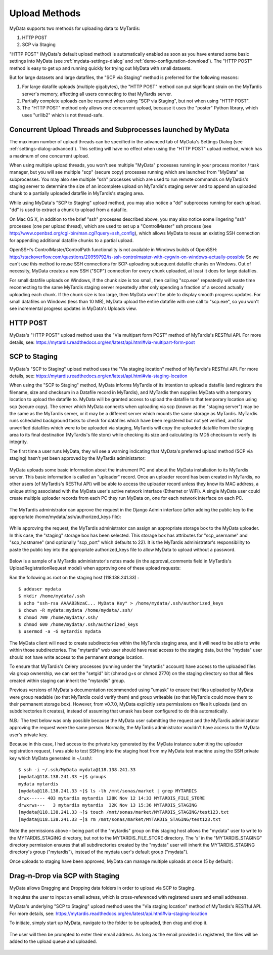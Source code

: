 Upload Methods
==============

MyData supports two methods for uploading data to MyTardis:

#. HTTP POST
#. SCP via Staging

"HTTP POST" (MyData's default upload method) is automatically enabled as soon
as you have entered some basic settings into MyData (see
:ref:`mydata-settings-dialog` and :ref:`demo-configuration-download`).  The
"HTTP POST" method is easy to get up and running quickly for trying out MyData
with small datasets.

But for large datasets and large datafiles, the "SCP via Staging" method is
preferred for the following reasons:

#. For large datafile uploads (multiple gigabytes), the "HTTP POST" method can
   put significant strain on the MyTardis server's memory, affecting all users
   connecting to that MyTardis server.
#. Partially complete uploads can be resumed when using "SCP via Staging", but
   not when using "HTTP POST".
#. The "HTTP POST" method only allows one concurrent upload, because it uses
   the "poster" Python library, which uses "urllib2" which is not thread-safe.


Concurrent Upload Threads and Subprocesses launched by MyData
^^^^^^^^^^^^^^^^^^^^^^^^^^^^^^^^^^^^^^^^^^^^^^^^^^^^^^^^^^^^^

The maximum number of upload threads can be specified in the advanced tab of
MyData's Settings Dialog (see :ref:`settings-dialog-advanced`).  This setting
will have no effect when using the "HTTP POST" upload method, which has a
maximum of one concurrent upload.

When using multiple upload threads, you won't see multiple "MyData" processes
running in your process monitor / task manager, but you will see multiple
"scp" (secure copy) processes running which are launched from "MyData" as
subprocesses.  You may also see multiple "ssh" processes which are used to
run remote commands on MyTardis's staging server to determine the size of an
incomplete upload on MyTardis's staging server and to append an uploaded chunk
to a partially uploaded datafile in MyTardis's staging area.

While using MyData's "SCP to Staging" upload method, you may also notice a
"dd" subprocess running for each upload.  "dd" is used to extract a chunk to
upload from a datafile. 

On Mac OS X, in addition to the brief "ssh" processes described above,
you may also notice some lingering "ssh" processes (one per upload thread),
which are used to set up a "ControlMaster" ssh process (see
http://www.openbsd.org/cgi-bin/man.cgi?query=ssh_config), which allows MyData
to reuse an existing SSH connection for appending additional datafile chunks to
a partial upload.

OpenSSH's ControlMaster/ControlPath functionality is not available in Windows
builds of OpenSSH: http://stackoverflow.com/questions/20959792/is-ssh-controlmaster-with-cygwin-on-windows-actually-possible
So we can't use this method to reuse SSH connections for SCP-uploading
subsequent datafile chunks on Windows.   Out of necessity, MyData creates a new
SSH ("SCP") connection for every chunk uploaded, at least it does for large
datafiles.

For small datafile uploads on Windows, if the chunk size is too small, then
calling "scp.exe" repeatedly will waste time reconnecting to the same MyTardis
staging server repeatedly after only spending a fraction of a second actually
uploading each chunk.  If the chunk size is too large, then MyData won't be
able to display smooth progress updates.  For small datafiles on Windows (less
than 10 MB), MyData upload the entire datafile with one call to "scp.exe", so
you won't see incremental progress updates in MyData's Uploads view.


HTTP POST
^^^^^^^^^

MyData's "HTTP POST" upload method uses the "Via multipart form POST" method
of MyTardis's RESTful API.  For more details, see: 
https://mytardis.readthedocs.org/en/latest/api.html#via-multipart-form-post

.. _scp-to-staging:

SCP to Staging
^^^^^^^^^^^^^^

MyData's "SCP to Staging" upload method uses the "Via staging location" method
of MyTardis's RESTful API.  For more details, see: 
https://mytardis.readthedocs.org/en/latest/api.html#via-staging-location

When using the "SCP to Staging" method, MyData informs MyTardis of its
intention to upload a datafile (and registers the filename, size and checksum
in a Datafile record in MyTardis), and MyTardis then supplies MyData with a
temporary location to upload the datafile to.  MyData will be granted access to
upload the datafile to that temporary location using scp (secure copy).  The
server which MyData connects when uploading via scp (known as the "staging
server") may be the same as the MyTardis server, or it may be a different
server which mounts the same storage as MyTardis.  MyTardis runs scheduled
background tasks to check for datafiles which have been registered but not yet
verified, and for unverified datafiles which were to be uploaded via staging,
MyTardis will copy the uploaded datafile from the staging area to its final
destination (MyTardis's file store) while checking its size and calculating
its MD5 checksum to verify its integrity.

The first time a user runs MyData, they wil see a warning indicating that
MyData's preferred upload method (SCP via staging) hasn't yet been approved by
the MyTardis administartor:

  .. image:: images/MyDataHttpPostWarning.PNG

MyData uploads some basic information about the instrument PC and about the
MyData installation to its MyTardis server.  This basic information is called
an "uploader" record.  Once an uploader record has been created in MyTardis,
no other users (of MyTardis's RESTful API) will be able to access the uploader
record unless they know its MAC address, a unique string associated with the
MyData user's active network interface (Ethernet or WiFi).  A single MyData
user could create multiple uploader records from each PC they run MyData on,
one for each network interface on each PC.

  .. image:: images/Uploader.PNG

The MyTardis administrator can approve the request in the Django Admin
interface (after adding the public key to the appropriate
/home/mydata/.ssh/authorized_keys file):

  .. image:: images/UploaderRegistrationApproval.png

While approving the request, the MyTardis administrator can assign an
appropriate storage box to the MyData uploader.  In this case, the "staging"
storage box has been selected.  This storage box has attributes for
"scp_username" and "scp_hostname" (and optionally "scp_port" which defaults to
22).  It is the MyTardis administrator's responsibility to paste the public key
into the appropriate authorized_keys file to allow MyData to upload without a
password.

  .. image:: images/StagingStorageBox.png

Below is a sample of a MyTardis administrator's notes made
(in the approval_comments field in MyTardis's UploadRegistrationRequest
model) when approving one of these upload requests:

Ran the following as root on the staging host (118.138.241.33) :

:: 

  $ adduser mydata
  $ mkdir /home/mydata/.ssh
  $ echo "ssh-rsa AAAAB3NzaC... MyData Key" > /home/mydata/.ssh/authorized_keys
  $ chown -R mydata:mydata /home/mydata/.ssh/
  $ chmod 700 /home/mydata/.ssh/
  $ chmod 600 /home/mydata/.ssh/authorized_keys
  $ usermod -a -G mytardis mydata

The MyData client will need to create subdirectories within the MyTardis
staging area, and it will need to be able to write within those subdirectories.
The "mytardis" web user should have read access to the staging data, but the
"mydata" user should not have write access to the permanent storage location.

To ensure that MyTardis's Celery processes (running under the "mytardis"
account) have access to the uploaded files via group ownership, we can set
the "setgid" bit (chmod g+s or chmod 2770) on the staging directory so that all
files created within staging can inherit the "mytardis" group.

Previous versions of MyData's documentation recommended using "umask" to ensure
that files uploaded by MyData were group readable (so that MyTardis could
verify them) and group writeable (so that MyTardis could move them to their
permanent storage box).  However, from v0.7.0, MyData explicitly sets
permissions on files it uploads (and on subddirectories it creates), instead of
assuming that umask has been configured to do this automatically.

N.B.: The test below was only possible because the MyData user submitting the
request and the MyTardis administrator approving the request were the same
person.  Normally, the MyTardis administrator wouldn't have access to the
MyData user's private key.

Because in this case, I had access to the private key generated by the MyData
instance submitting the uploader registration request, I was able to test
SSHing into the staging host from my MyData test machine using the SSH private
key which MyData generated in ~/.ssh/:

:: 

  $ ssh -i ~/.ssh/MyData mydata@118.138.241.33
  [mydata@118.138.241.33 ~]$ groups
  mydata mytardis
  [mydata@118.138.241.33 ~]$ ls -lh /mnt/sonas/market | grep MYTARDIS
  drwx------ 403 mytardis mytardis 128K Nov 12 14:33 MYTARDIS_FILE_STORE
  drwxrws---   3 mytardis mytardis  32K Nov 13 15:36 MYTARDIS_STAGING
  [mydata@118.138.241.33 ~]$ touch /mnt/sonas/market/MYTARDIS_STAGING/test123.txt
  [mydata@118.138.241.33 ~]$ rm /mnt/sonas/market/MYTARDIS_STAGING/test123.txt

Note the permissions above - being part of the "mytardis" group on this staging
host allows the "mydata" user to write to the MYTARDIS_STAGING directory, but
not to the MYTARDIS_FILE_STORE directory.  The 's' in the "MYTARDIS_STAGING"
directory permission ensures that all subdirectories created by the "mydata"
user will inherit the MYTARDIS_STAGING directory's group ("mytardis"), instead
of the mydata user's default group ("mydata").
  
Once uploads to staging have been approved, MyData can manage multiple uploads
at once (5 by default):

  .. image:: images/MultipleUploadThreads.png


.. _drag-n-drop-scp:

Drag-n-Drop via SCP with Staging
^^^^^^^^^^^^^^^^^^^^^^^^^^^^^^^^

MyData allows Dragging and Dropping data folders in order to upload via SCP to
Staging.

It requires the user to input an email adress, which is cross-referenced with
registered users and email addresses.

MyData's underlying "SCP to Staging" upload method uses the "Via staging location" method
of MyTardis's RESTful API.  For more details, see: 
https://mytardis.readthedocs.org/en/latest/api.html#via-staging-location

To initiate, simply start up MyData, navigate to the folder to be uploaded, then drag
and drop it.


  .. image:: images/Dragndrop0.png
  .. image:: images/Dragndrop1.png

The user will then be prompted to enter their email address. As long as the email
provided is registered, the files will be added to the upload queue and uploaded.



  .. image:: images/Dragndrop2.png
  .. image:: images/Dragndrop3.png
  .. image:: images/Dragndrop4.png

